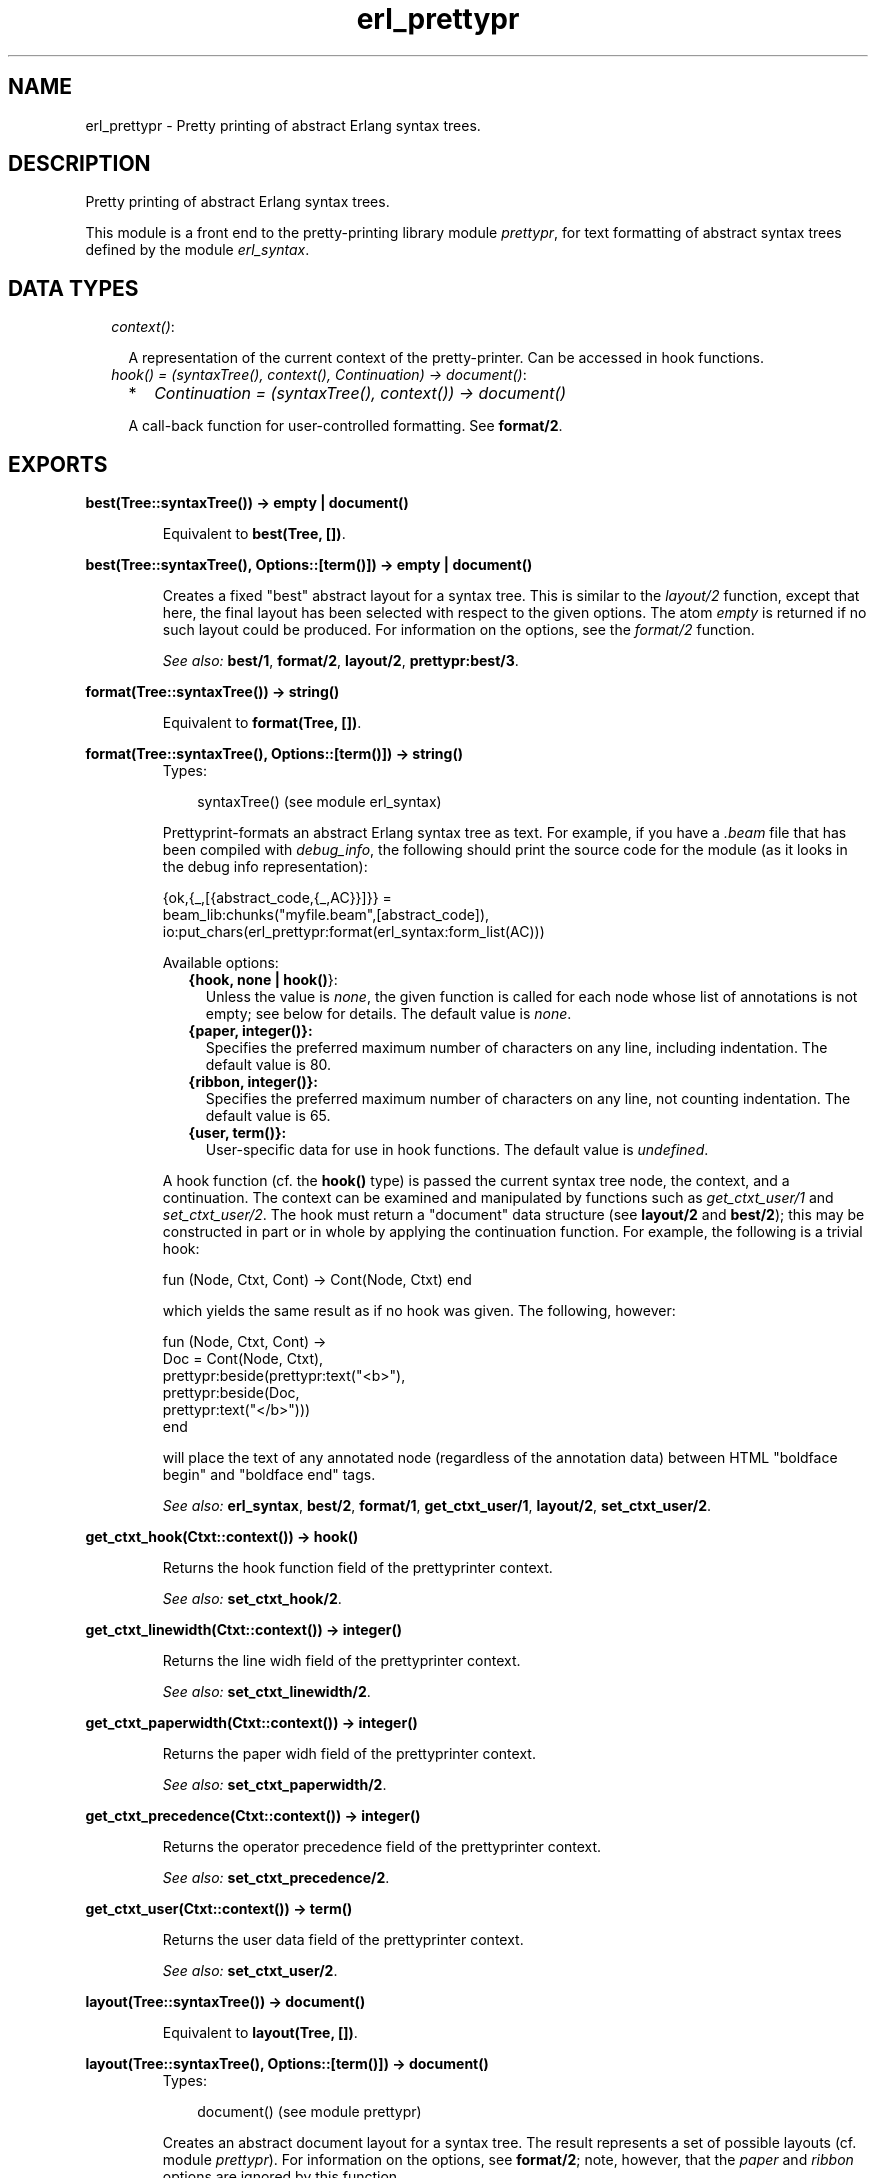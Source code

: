 .TH erl_prettypr 3 "syntax_tools 1.6.7.1" "" "Erlang Module Definition"
.SH NAME
erl_prettypr \- Pretty printing of abstract Erlang syntax trees.
.SH DESCRIPTION
.LP
Pretty printing of abstract Erlang syntax trees\&.
.LP
This module is a front end to the pretty-printing library module \fIprettypr\fR\&, for text formatting of abstract syntax trees defined by the module \fIerl_syntax\fR\&\&.
.SH "DATA TYPES"

.RS 2
.TP 2
.B
\fIcontext()\fR\&:

.RS 2
.LP
A representation of the current context of the pretty-printer\&. Can be accessed in hook functions\&.
.RE
.TP 2
.B
\fIhook() = (syntaxTree(), context(), Continuation) -> document()\fR\&:

.RS 2
.TP 2
*
\fIContinuation = (syntaxTree(), context()) -> document()\fR\&
.LP
.RE

.RS 2
.LP
A call-back function for user-controlled formatting\&. See \fBformat/2\fR\&\&.
.RE
.RE
.SH EXPORTS
.LP
.B
best(Tree::syntaxTree()) -> empty | document()
.br
.RS
.LP
Equivalent to \fBbest(Tree, [])\fR\&\&.
.RE
.LP
.B
best(Tree::syntaxTree(), Options::[term()]) -> empty | document()
.br
.RS
.LP
Creates a fixed "best" abstract layout for a syntax tree\&. This is similar to the \fIlayout/2\fR\& function, except that here, the final layout has been selected with respect to the given options\&. The atom \fIempty\fR\& is returned if no such layout could be produced\&. For information on the options, see the \fIformat/2\fR\& function\&.
.LP
\fISee also:\fR\& \fBbest/1\fR\&, \fBformat/2\fR\&, \fBlayout/2\fR\&, \fBprettypr:best/3\fR\&\&.
.RE
.LP
.B
format(Tree::syntaxTree()) -> string()
.br
.RS
.LP
Equivalent to \fBformat(Tree, [])\fR\&\&.
.RE
.LP
.B
format(Tree::syntaxTree(), Options::[term()]) -> string()
.br
.RS
.TP 3
Types:

syntaxTree() (see module erl_syntax)
.br
.RE
.RS
.LP
Prettyprint-formats an abstract Erlang syntax tree as text\&. For example, if you have a \fI\&.beam\fR\& file that has been compiled with \fIdebug_info\fR\&, the following should print the source code for the module (as it looks in the debug info representation):
.LP
.nf
     {ok,{_,[{abstract_code,{_,AC}}]}} =
             beam_lib:chunks("myfile.beam",[abstract_code]),
     io:put_chars(erl_prettypr:format(erl_syntax:form_list(AC)))
.fi
.LP
Available options:
.RS 2
.TP 2
.B
{hook, none | \fBhook()\fR\&}:
Unless the value is \fInone\fR\&, the given function is called for each node whose list of annotations is not empty; see below for details\&. The default value is \fInone\fR\&\&.
.TP 2
.B
{paper, integer()}:
Specifies the preferred maximum number of characters on any line, including indentation\&. The default value is 80\&.
.TP 2
.B
{ribbon, integer()}:
Specifies the preferred maximum number of characters on any line, not counting indentation\&. The default value is 65\&.
.TP 2
.B
{user, term()}:
User-specific data for use in hook functions\&. The default value is \fIundefined\fR\&\&.
.RE
.LP
A hook function (cf\&. the \fBhook()\fR\& type) is passed the current syntax tree node, the context, and a continuation\&. The context can be examined and manipulated by functions such as \fIget_ctxt_user/1\fR\& and \fIset_ctxt_user/2\fR\&\&. The hook must return a "document" data structure (see \fBlayout/2\fR\& and \fBbest/2\fR\&); this may be constructed in part or in whole by applying the continuation function\&. For example, the following is a trivial hook:
.LP
.nf
      fun (Node, Ctxt, Cont) -> Cont(Node, Ctxt) end
.fi
.LP
which yields the same result as if no hook was given\&. The following, however:
.LP
.nf
      fun (Node, Ctxt, Cont) ->
          Doc = Cont(Node, Ctxt),
          prettypr:beside(prettypr:text("<b>"),
                          prettypr:beside(Doc,
                                          prettypr:text("</b>")))
      end
.fi
.LP
will place the text of any annotated node (regardless of the annotation data) between HTML "boldface begin" and "boldface end" tags\&.
.LP
\fISee also:\fR\& \fBerl_syntax\fR\&, \fBbest/2\fR\&, \fBformat/1\fR\&, \fBget_ctxt_user/1\fR\&, \fBlayout/2\fR\&, \fBset_ctxt_user/2\fR\&\&.
.RE
.LP
.B
get_ctxt_hook(Ctxt::context()) -> hook()
.br
.RS
.LP
Returns the hook function field of the prettyprinter context\&.
.LP
\fISee also:\fR\& \fBset_ctxt_hook/2\fR\&\&.
.RE
.LP
.B
get_ctxt_linewidth(Ctxt::context()) -> integer()
.br
.RS
.LP
Returns the line widh field of the prettyprinter context\&.
.LP
\fISee also:\fR\& \fBset_ctxt_linewidth/2\fR\&\&.
.RE
.LP
.B
get_ctxt_paperwidth(Ctxt::context()) -> integer()
.br
.RS
.LP
Returns the paper widh field of the prettyprinter context\&.
.LP
\fISee also:\fR\& \fBset_ctxt_paperwidth/2\fR\&\&.
.RE
.LP
.B
get_ctxt_precedence(Ctxt::context()) -> integer()
.br
.RS
.LP
Returns the operator precedence field of the prettyprinter context\&.
.LP
\fISee also:\fR\& \fBset_ctxt_precedence/2\fR\&\&.
.RE
.LP
.B
get_ctxt_user(Ctxt::context()) -> term()
.br
.RS
.LP
Returns the user data field of the prettyprinter context\&.
.LP
\fISee also:\fR\& \fBset_ctxt_user/2\fR\&\&.
.RE
.LP
.B
layout(Tree::syntaxTree()) -> document()
.br
.RS
.LP
Equivalent to \fBlayout(Tree, [])\fR\&\&.
.RE
.LP
.B
layout(Tree::syntaxTree(), Options::[term()]) -> document()
.br
.RS
.TP 3
Types:

document() (see module prettypr)
.br
.RE
.RS
.LP
Creates an abstract document layout for a syntax tree\&. The result represents a set of possible layouts (cf\&. module \fIprettypr\fR\&)\&. For information on the options, see \fBformat/2\fR\&; note, however, that the \fIpaper\fR\& and \fIribbon\fR\& options are ignored by this function\&.
.LP
This function provides a low-level interface to the pretty printer, returning a flexible representation of possible layouts, independent of the paper width eventually to be used for formatting\&. This can be included as part of another document and/or further processed directly by the functions in the \fIprettypr\fR\& module, or used in a hook function (see \fIformat/2\fR\& for details)\&.
.LP
\fISee also:\fR\& \fBprettypr\fR\&, \fBformat/2\fR\&, \fBlayout/1\fR\&\&.
.RE
.LP
.B
set_ctxt_hook(Ctxt::context(), Hook::hook()) -> context()
.br
.RS
.LP
Updates the hook function field of the prettyprinter context\&.
.LP
\fISee also:\fR\& \fBget_ctxt_hook/1\fR\&\&.
.RE
.LP
.B
set_ctxt_linewidth(Ctxt::context(), W::integer()) -> context()
.br
.RS
.LP
Updates the line widh field of the prettyprinter context\&.
.LP
Note: changing this value (and passing the resulting context to a continuation function) does not affect the normal formatting, but may affect user-defined behaviour in hook functions\&.
.LP
\fISee also:\fR\& \fBget_ctxt_linewidth/1\fR\&\&.
.RE
.LP
.B
set_ctxt_paperwidth(Ctxt::context(), W::integer()) -> context()
.br
.RS
.LP
Updates the paper widh field of the prettyprinter context\&.
.LP
Note: changing this value (and passing the resulting context to a continuation function) does not affect the normal formatting, but may affect user-defined behaviour in hook functions\&.
.LP
\fISee also:\fR\& \fBget_ctxt_paperwidth/1\fR\&\&.
.RE
.LP
.B
set_ctxt_precedence(Ctxt::context(), Prec::integer()) -> context()
.br
.RS
.LP
Updates the operator precedence field of the prettyprinter context\&. See the \fBerl_parse(3)\fR\& module for operator precedences\&.
.LP
\fISee also:\fR\& \fBerl_parse(3)\fR\&, \fBget_ctxt_precedence/1\fR\&\&.
.RE
.LP
.B
set_ctxt_user(Ctxt::context(), X::term()) -> context()
.br
.RS
.LP
Updates the user data field of the prettyprinter context\&.
.LP
\fISee also:\fR\& \fBget_ctxt_user/1\fR\&\&.
.RE
.SH AUTHORS
.LP
Richard Carlsson
.I
<richardc@it\&.uu\&.se>